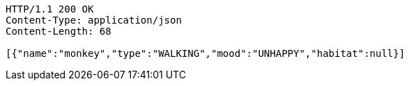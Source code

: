 [source,http,options="nowrap"]
----
HTTP/1.1 200 OK
Content-Type: application/json
Content-Length: 68

[{"name":"monkey","type":"WALKING","mood":"UNHAPPY","habitat":null}]
----